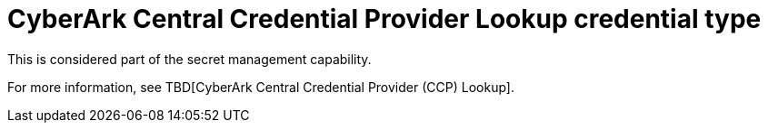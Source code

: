 [id="ref-controller-credential-cyberark-central"]

= CyberArk Central Credential Provider Lookup credential type

This is considered part of the secret management capability. 

For more information, see TBD[CyberArk Central Credential Provider (CCP) Lookup].
